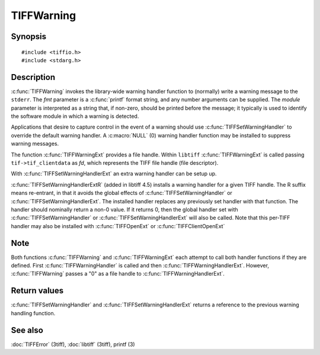 TIFFWarning
===========

Synopsis
--------

.. highlight:: c

::

    #include <tiffio.h>
    #include <stdarg.h>

.. c:function:: void TIFFWarning(const char* module, const char* fmt, ...)

.. c:function:: void TIFFWarningExt(thandle_t fd, const char* module, const char* fmt, ...)

.. c:type:: void (*TIFFWarningHandler)(const char* module, const char* fmt, va_list ap);

.. c:type:: void (*TIFFWarningHandlerExt)(thandle_t fd, const char* module, const char* fmt, va_list ap);

.. c:function:: TIFFWarningHandler TIFFSetWarningHandler(TIFFWarningHandler handler)

.. c:function:: TIFFWarningHandlerExt TIFFSetWarningHandlerExt(TIFFWarningHandlerExt handler)

.. c:type:: int (*TIFFWarningHandlerExtR)(TIFF* tif, void* warnhandler_user_data, const char * module, const char* fmt, va_list ap)

.. c:function:: void TIFFSetWarningHandlerExtR(TIFF* tif, TIFFWarningHandlerExtR handler, void* warnhandler_user_data)


Description
-----------

:c:func:`TIFFWarning` invokes the library-wide warning handler function
to (normally) write a warning message to the ``stderr``.
The *fmt* parameter is a :c:func:`printf` format string, and any number
arguments can be supplied. The *module* parameter is interpreted as a
string that, if non-zero, should be printed before the message; it
typically is used to identify the software module in which a warning is
detected.

Applications that desire to capture control in the event of a warning
should use :c:func:`TIFFSetWarningHandler` to override the default
warning handler. A :c:macro:`NULL` (0) warning handler function may be
installed to suppress warning messages.

The function :c:func:`TIFFWarningExt` provides a file handle.
Within ``libtiff`` :c:func:`TIFFWarningExt` is called passing ``tif->tif_clientdata``
as *fd*, which represents the TIFF file handle (file descriptor).

.. TODO: Check description, how to setup a TIFFWarningExt handler and
   its file handle.

With :c:func:`TIFFSetWarningHandlerExt` an extra warning handler can be
setup up.

:c:func:`TIFFSetWarningHandlerExtR` (added in libtiff 4.5) installs a warning
handler for a given TIFF handle. The R suffix means re-entrant, in that it avoids
the global effects of :c:func:`TIFFSetWarningHandler` or :c:func:`TIFFSetWarningHandlerExt`.
The installed handler replaces any previously set handler with that function.
The handler should nominally return a non-0 value. If it returns 0, then the
global handler set with :c:func:`TIFFSetWarningHandler` or :c:func:`TIFFSetWarningHandlerExt`
will also be called.
Note that this per-TIFF handler may also be installed with :c:func:`TIFFOpenExt`
or :c:func:`TIFFClientOpenExt`

Note
----

Both functions :c:func:`TIFFWarning` and :c:func:`TIFFWarningExt`
each attempt to call both handler functions if they are defined.
First :c:func:`TIFFWarningHandler` is called and then :c:func:`TIFFWarningHandlerExt`.
However, :c:func:`TIFFWarning` passes a "0" as a file handle to :c:func:`TIFFWarningHandlerExt`. 

Return values
-------------

:c:func:`TIFFSetWarningHandler` and :c:func:`TIFFSetWarningHandlerExt`
returns a reference to the previous warning handling function.

See also
--------

:doc:`TIFFError` (3tiff),
:doc:`libtiff` (3tiff),
printf (3)

